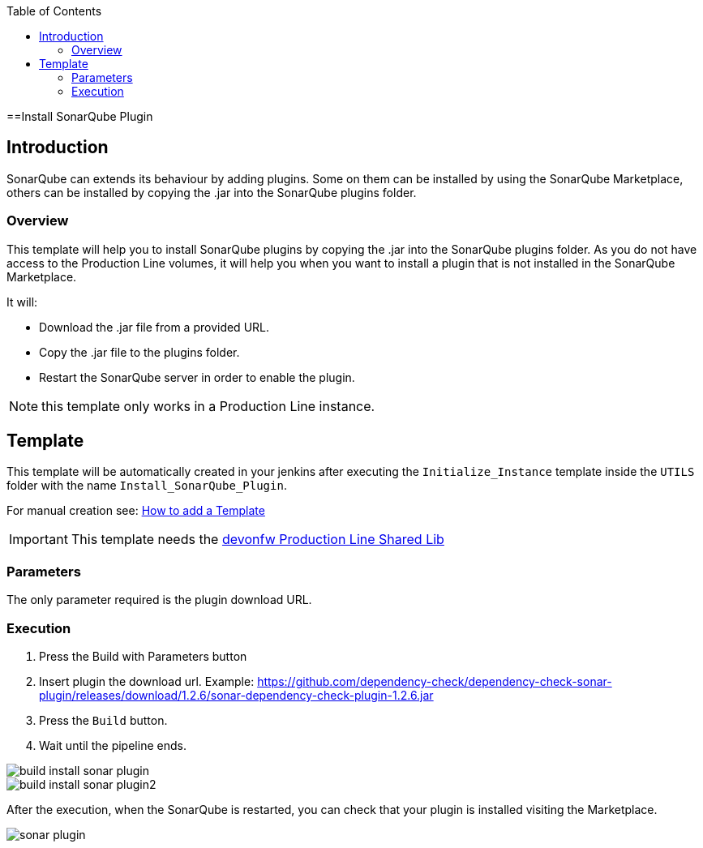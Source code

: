 :toc: macro

ifdef::env-github[]
:tip-caption: :bulb:
:note-caption: :information_source:
:important-caption: :heavy_exclamation_mark:
:caution-caption: :fire:
:warning-caption: :warning:
endif::[]

toc::[]
:idprefix:
:idseparator: -
:reproducible:
:source-highlighter: rouge
:listing-caption: Listing

==Install SonarQube Plugin

== Introduction

SonarQube can extends its behaviour by adding plugins. Some on them can be installed by using the SonarQube Marketplace, others can be installed by copying the .jar into the SonarQube plugins folder.

=== Overview

This template will help you to install SonarQube plugins by copying the .jar into the SonarQube plugins folder. As you do not have access to the Production Line volumes, it will help you when you want to install a plugin that is not installed in the SonarQube Marketplace.

It will:

* Download the .jar file from a provided URL.
* Copy the .jar file to the plugins folder.
* Restart the SonarQube server in order to enable the plugin.

NOTE: this template only works in a Production Line instance.

== Template

This template will be automatically created in your jenkins after executing the `Initialize_Instance` template inside the `UTILS` folder with the name `Install_SonarQube_Plugin`.

For manual creation see: link:how-to-add-a-template[How to add a Template]

IMPORTANT: This template needs the link:https://github.com/devonfw/production-line-shared-lib[devonfw Production Line Shared Lib]

=== Parameters

The only parameter required is the plugin download URL. 

=== Execution

. Press the Build with Parameters button
. Insert plugin the download url. Example: https://github.com/dependency-check/dependency-check-sonar-plugin/releases/download/1.2.6/sonar-dependency-check-plugin-1.2.6.jar
. Press the `Build` button.
. Wait until the pipeline ends.

image::./images/install-sonar-plugin/build-install-sonar-plugin.png[]
image::./images/install-sonar-plugin/build-install-sonar-plugin2.png[]


After the execution, when the SonarQube is restarted, you can check that your plugin is installed visiting the Marketplace. 

image::./images/install-sonar-plugin/sonar-plugin.png[]